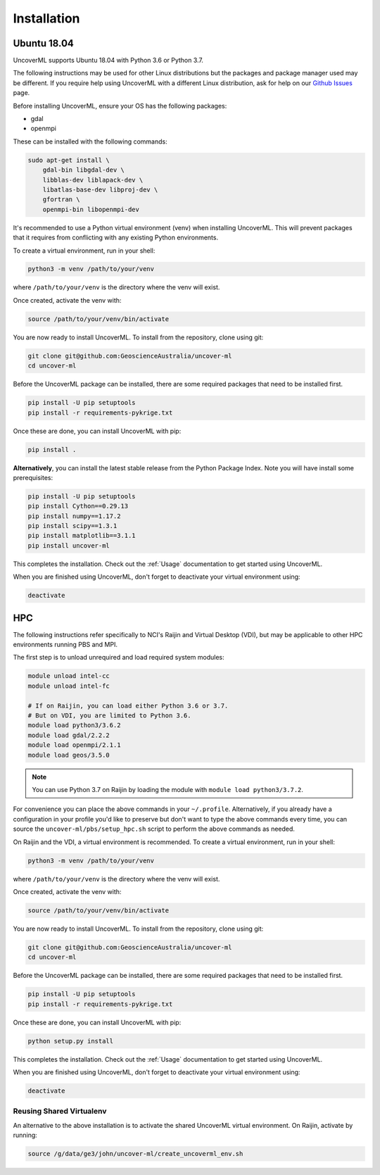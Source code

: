 Installation
============

Ubuntu 18.04
------------

UncoverML supports Ubuntu 18.04 with Python 3.6 or Python 3.7. 

The following instructions may be used for other Linux distributions but the packages and package
manager used may be different. If you require help using UncoverML with a different Linux 
distribution, ask for help on our 
`Github Issues <https://github.com/GeoscienceAustralia/uncover-ml/issues>`_ page.

Before installing UncoverML, ensure your OS has the following packages:

- gdal
- openmpi

These can be installed with the following commands:

.. code:: bash

    sudo apt-get install \
        gdal-bin libgdal-dev \
        libblas-dev liblapack-dev \
        libatlas-base-dev libproj-dev \
        gfortran \
        openmpi-bin libopenmpi-dev

It's recommended to use a Python virtual environment (venv) when installing UncoverML. This will
prevent packages that it requires from conflicting with any existing Python environments.

To create a virtual environment, run in your shell:

.. code:: bash

    python3 -m venv /path/to/your/venv

where ``/path/to/your/venv`` is the directory where the venv will exist.

Once created, activate the venv with:

.. code:: bash

    source /path/to/your/venv/bin/activate

You are now ready to install UncoverML. To install from the repository, clone using git:

.. code:: bash

    git clone git@github.com:GeoscienceAustralia/uncover-ml
    cd uncover-ml

Before the UncoverML package can be installed, there are some required packages that need to be installed first.

.. code:: bash

    pip install -U pip setuptools
    pip install -r requirements-pykrige.txt

Once these are done, you can install UncoverML with pip:

.. code:: bash

    pip install .

**Alternatively**, you can install the latest stable release from the Python Package Index.
Note you will have install some prerequisites:

.. code:: bash
    
    pip install -U pip setuptools
    pip install Cython==0.29.13
    pip install numpy==1.17.2
    pip install scipy==1.3.1
    pip install matplotlib==3.1.1
    pip install uncover-ml

.. todo::
    
    Need to include a simple workflow for testing the installation here.

This completes the installation. Check out the :ref:`Usage` documentation to get started using
UncoverML.

When you are finished using UncoverML, don't forget to deactivate your virtual environment using:

.. code:: bash

    deactivate

HPC
---

The following instructions refer specifically to NCI's Raijin and Virtual Desktop (VDI), but may be applicable to other
HPC environments running PBS and MPI.

The first step is to unload unrequired and load required system modules:

.. code:: bash

    module unload intel-cc
    module unload intel-fc

    # If on Raijin, you can load either Python 3.6 or 3.7.
    # But on VDI, you are limited to Python 3.6.
    module load python3/3.6.2
    module load gdal/2.2.2
    module load openmpi/2.1.1
    module load geos/3.5.0

.. note::

    You can use Python 3.7 on Raijin by loading the module with ``module load python3/3.7.2``.

For convenience you can place the above commands in your ``~/.profile``. Alternatively, if you already have a 
configuration in your profile you'd like to preserve but don't want to type the above commands
every time, you can source the ``uncover-ml/pbs/setup_hpc.sh`` script to perform the above 
commands as needed.

On Raijin and the VDI, a virtual environment is recommended. To create a virtual environment, run in your shell:

.. code:: bash

    python3 -m venv /path/to/your/venv

where ``/path/to/your/venv`` is the directory where the venv will exist.

Once created, activate the venv with:

.. code:: bash

    source /path/to/your/venv/bin/activate

You are now ready to install UncoverML. To install from the repository, clone using git:

.. code:: bash

    git clone git@github.com:GeoscienceAustralia/uncover-ml
    cd uncover-ml

Before the UncoverML package can be installed, there are some required packages that need to be installed first.

.. code:: bash

    pip install -U pip setuptools
    pip install -r requirements-pykrige.txt

Once these are done, you can install UncoverML with pip:

.. code:: bash

    python setup.py install

.. todo::
    
    Need to include a simple workflow for testing the installation here (can be run on login node).
    Tests don't count because they require dev requirements and shouldn't need to be installed
    for an average user.

This completes the installation. Check out the :ref:`Usage` documentation to get started using
UncoverML.

When you are finished using UncoverML, don't forget to deactivate your virtual environment using:

.. code:: bash

    deactivate

Reusing Shared Virtualenv
+++++++++++++++++++++++++

An alternative to the above installation is to activate the shared UncoverML virtual environment. 
On Raijin, activate by running:

.. code:: bash

    source /g/data/ge3/john/uncover-ml/create_uncoverml_env.sh

